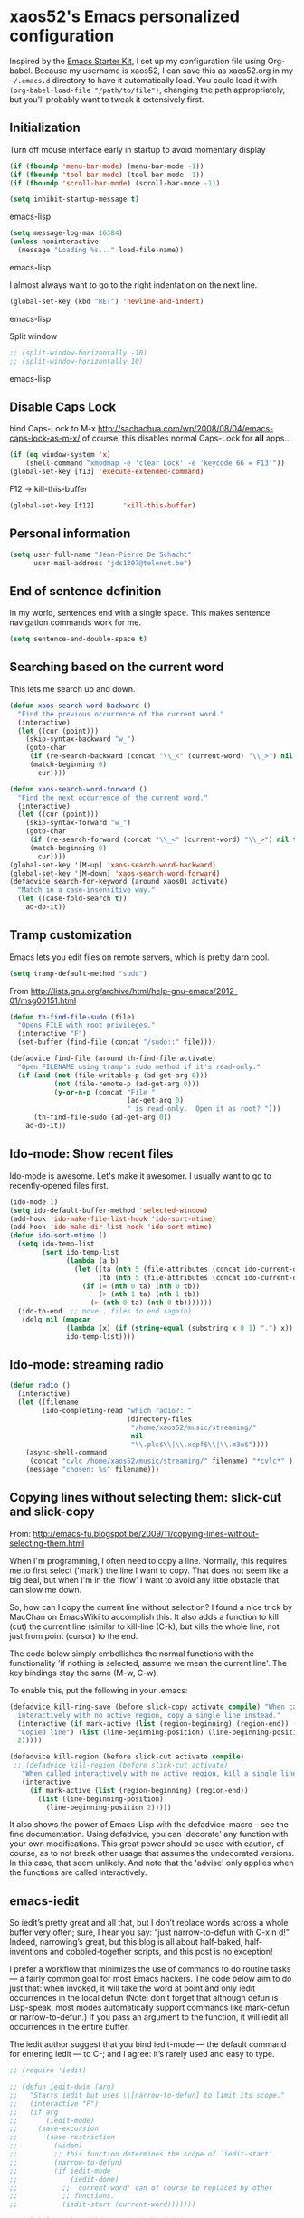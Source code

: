 * xaos52's Emacs personalized configuration

Inspired by the [[http://eschulte.me/emacs24-starter-kit/#installation][Emacs Starter Kit]], I set up my configuration file
using Org-babel. Because my username is xaos52, I can save this as
xaos52.org in my =~/.emacs.d= directory to have it automatically load.
You could load it with =(org-babel-load-file "/path/to/file")=,
changing the path appropriately, but you'll probably want to tweak it
extensively first. 

** Initialization
Turn off mouse interface early in startup to avoid momentary display
#+begin_src emacs-lisp
  (if (fboundp 'menu-bar-mode) (menu-bar-mode -1))
  (if (fboundp 'tool-bar-mode) (tool-bar-mode -1))
  (if (fboundp 'scroll-bar-mode) (scroll-bar-mode -1))
  
  (setq inhibit-startup-message t)
#+end_src emacs-lisp

#+begin_src emacs-lisp
  (setq message-log-max 16384)
  (unless noninteractive
    (message "Loading %s..." load-file-name))
#+end_src emacs-lisp

I almost always want to go to the right indentation on the next line.
#+begin_src emacs-lisp
  (global-set-key (kbd "RET") 'newline-and-indent)
#+end_src emacs-lisp

Split window
#+begin_src emacs-lisp
  ;; (split-window-horizontally -10)
  ;; (split-window-horizontally 10)
#+end_src emacs-lisp

** Disable Caps Lock
bind Caps-Lock to M-x
http://sachachua.com/wp/2008/08/04/emacs-caps-lock-as-m-x/
of course, this disables normal Caps-Lock for *all* apps...

#+begin_src emacs-lisp
  (if (eq window-system 'x)
      (shell-command "xmodmap -e 'clear Lock' -e 'keycode 66 = F13'"))
  (global-set-key [f13] 'execute-extended-command)
#+end_src

F12 -> kill-this-buffer
#+begin_src emacs-lisp
  (global-set-key [f12]       'kill-this-buffer)
#+end_src

** Personal information
#+begin_src emacs-lisp
  (setq user-full-name "Jean-Pierre De Schacht"
        user-mail-address "jds1307@telenet.be")
#+end_src

** End of sentence definition
In my world, sentences end with a single space. This makes
sentence navigation commands work for me.
#+begin_src emacs-lisp
  (setq sentence-end-double-space t)
#+end_src

** Searching based on the current word
This lets me search up and down.

#+begin_src emacs-lisp
(defun xaos-search-word-backward ()
  "Find the previous occurrence of the current word."
  (interactive)
  (let ((cur (point)))
    (skip-syntax-backward "w_")
    (goto-char
     (if (re-search-backward (concat "\\_<" (current-word) "\\_>") nil t)
	 (match-beginning 0)
       cur))))

(defun xaos-search-word-forward ()
  "Find the next occurrence of the current word."
  (interactive)
  (let ((cur (point)))
    (skip-syntax-forward "w_")
    (goto-char
     (if (re-search-forward (concat "\\_<" (current-word) "\\_>") nil t)
	 (match-beginning 0)
       cur))))
(global-set-key '[M-up] 'xaos-search-word-backward)
(global-set-key '[M-down] 'xaos-search-word-forward)
(defadvice search-for-keyword (around xaos01 activate)
  "Match in a case-insensitive way."
  (let ((case-fold-search t))
    ad-do-it))
#+end_src

** Tramp customization
Emacs lets you edit files on remote servers, which is pretty darn
cool.
#+begin_src emacs-lisp
  (setq tramp-default-method "sudo")
#+end_src

From http://lists.gnu.org/archive/html/help-gnu-emacs/2012-01/msg00151.html

#+begin_src emacs-lisp
  (defun th-find-file-sudo (file)
    "Opens FILE with root privileges."
    (interactive "F")
    (set-buffer (find-file (concat "/sudo::" file))))
  
  (defadvice find-file (around th-find-file activate)
    "Open FILENAME using tramp's sudo method if it's read-only."
    (if (and (not (file-writable-p (ad-get-arg 0)))
             (not (file-remote-p (ad-get-arg 0)))
             (y-or-n-p (concat "File "
                               (ad-get-arg 0)
                               " is read-only.  Open it as root? ")))
        (th-find-file-sudo (ad-get-arg 0))
      ad-do-it))
#+end_src

** Ido-mode: Show recent files
Ido-mode is awesome. Let's make it awesomer. I usually want to go to
recently-opened files first.
#+begin_src emacs-lisp
  (ido-mode 1)
  (setq ido-default-buffer-method 'selected-window)
  (add-hook 'ido-make-file-list-hook 'ido-sort-mtime)
  (add-hook 'ido-make-dir-list-hook 'ido-sort-mtime)
  (defun ido-sort-mtime ()
    (setq ido-temp-list
          (sort ido-temp-list 
                (lambda (a b)
                  (let ((ta (nth 5 (file-attributes (concat ido-current-directory a))))
                        (tb (nth 5 (file-attributes (concat ido-current-directory b)))))
                    (if (= (nth 0 ta) (nth 0 tb))
                        (> (nth 1 ta) (nth 1 tb))
                      (> (nth 0 ta) (nth 0 tb)))))))
    (ido-to-end  ;; move . files to end (again)
     (delq nil (mapcar
                (lambda (x) (if (string-equal (substring x 0 1) ".") x))
                ido-temp-list))))

#+end_src
** Ido-mode: streaming radio
#+begin_src emacs-lisp
 (defun radio ()
   (interactive)
   (let ((filename
         (ido-completing-read "which radio?: "
                              (directory-files
                               "/home/xaos52/music/streaming/"
                               nil
                               "\\.pls$\\|\\.xspf$\\|\\.m3u$"))))
     (async-shell-command
      (concat "cvlc /home/xaos52/music/streaming/" filename) "*cvlc*" )
     (message "chosen: %s" filename)))
#+end_src

** Copying lines without selecting them: slick-cut and slick-copy
From: http://emacs-fu.blogspot.be/2009/11/copying-lines-without-selecting-them.html

When I'm programming, I often need to copy a line. Normally, this
requires me to first select ('mark') the line I want to copy. That
does not seem like a big deal, but when I'm in the 'flow' I want to
avoid any little obstacle that can slow me down.

So, how can I copy the current line without selection? I found a nice
trick by MacChan on EmacsWiki to accomplish this. It also adds a
function to kill (cut) the current line (similar to kill-line (C-k),
but kills the whole line, not just from point (cursor) to the end.

The code below simply embellishes the normal functions with the
functionality 'if nothing is selected, assume we mean the current
line'. The key bindings stay the same (M-w, C-w).

To enable this, put the following in your .emacs:
#+begin_src emacs-lisp
  (defadvice kill-ring-save (before slick-copy activate compile) "When called
    interactively with no active region, copy a single line instead."
    (interactive (if mark-active (list (region-beginning) (region-end)) (message
    "Copied line") (list (line-beginning-position) (line-beginning-position
    2)))))
  
  (defadvice kill-region (before slick-cut activate compile)
   ;; (defadvice kill-region (before slick-cut activate)
     "When called interactively with no active region, kill a single line instead."
     (interactive
       (if mark-active (list (region-beginning) (region-end))
         (list (line-beginning-position)
           (line-beginning-position 2)))))
#+end_src

It also shows the power of Emacs-Lisp with the defadvice-macro – see
the fine documentation. Using defadvice, you can 'decorate' any
function with your own modifications. This great power should be used
with caution, of course, as to not break other usage that assumes the
undecorated versions. In this case, that seem unlikely. And note that
the 'advise' only applies when the functions are called interactively.

** emacs-iedit
So iedit’s pretty great and all that, but I don’t replace words across
a whole buffer very often; sure, I hear you say: “just narrow-to-defun
with C-x n d!” Indeed, narrowing’s great, but this blog is all about
half-baked, half-inventions and cobbled-together scripts, and this
post is no exception!

I prefer a workflow that minimizes the use of commands to do routine
tasks — a fairly common goal for most Emacs hackers. The code below
aim to do just that: when invoked, it will take the word at point and
only iedit occurrences in the local defun (Note: don’t forget that
although defun is Lisp-speak, most modes automatically support
commands like mark-defun or narrow-to-defun.) If you pass an argument
to the function, it will iedit all occurrences in the entire buffer.

The iedit author suggest that you bind iedit-mode — the default
command for entering iedit — to C-; and I agree: it’s rarely used and
easy to type.

#+begin_src emacs-lisp
;; (require 'iedit)
 
;; (defun iedit-dwim (arg)
;;   "Starts iedit but uses \\[narrow-to-defun] to limit its scope."
;;   (interactive "P")
;;   (if arg
;;       (iedit-mode)
;;     (save-excursion
;;       (save-restriction
;;         (widen)
;;         ;; this function determines the scope of `iedit-start'.
;;         (narrow-to-defun)
;;         (if iedit-mode
;;             (iedit-done)
;;           ;; `current-word' can of course be replaced by other
;;           ;; functions.
;;           (iedit-start (current-word)))))))
 
;; (global-set-key (kbd "C-;") 'iedit-dwim)
#+end_src

** Define aliases

#+begin_src emacs-lisp
  (defalias 'ff 'find-file)
  (defalias 'rs 'replace-string)
  (defalias 'odp 'org-do-promote)
  (defalias 'odd 'org-do-demote)
  (defalias 'ops 'org-promote-subtree)
  (defalias 'ods 'org-demote-subtree)
  (defalias 'omsu 'org-move-subtree-up)
  (defalias 'omsd 'org-move-subtree-down)
#+end_src

** dired customize
*** How to delete or copy a directory?

When you press D in dired, Emacs by default will not try to delete a
non-empty dir. To set it to do so, put the following in your emacs
init file:

allow dired to be able to delete or copy a whole dir.
“always” means no asking. “top” means ask once. Any other symbol means ask each and every time for a dir and subdir.

#+begin_src emacs-lisp
  (setq dired-recursive-copies (quote always))
  (setq dired-recursive-deletes (quote always))
#+end_src

*** How to copy from one dired dir to the next dired dir shown in a split window?

Put the following in your emacs init file

#+begin_src emacs-lisp
  (setq dired-dwim-target t)
#+end_src
Now, go to dired, then call split-window-vertically, then go to
another dired dir. Now, when you press C to copy, the other dir in the
split pane will be default destination. Same for R (rename; move).

*** In a file, how to go to its directory and place cursor on the file name?
Use the command dired-jump 【Ctrl+x Ctrl+j】.

*** How to make dired use the same buffer for viewing directory, instead of spawning many?

In dired, you can press a instead of Enter ↵ to open the dir. This
way, the previous dir will be automatically closed.

If you want Enter ↵ and ^ (parent dir) to use the same buffer, put the
following in your emacs init file:
#+begin_src emacs-lisp
  (add-hook 'dired-mode-hook
   (lambda ()
    (define-key dired-mode-map (kbd "<return>")
      'dired-find-alternate-file) ; was dired-advertised-find-file
    (define-key dired-mode-map (kbd "^")
      (lambda () (interactive) (find-alternate-file "..")))
    ; was dired-up-directory
   ))
#+end_src

*** Emacs Dired: Opening Files in External Apps

Here's a simple elisp code that opens the current file or marked dired
files in external app.
#+begin_src emacs-lisp
(defun open-in-external-app ()
  "Open the current file or dired marked files in external app.
Works in Microsoft Windows, Mac OS X, Linux."
  (interactive)
  (let ( doIt
         (myFileList
          (cond
           ((string-equal major-mode "dired-mode") (dired-get-marked-files))
           (t (list (buffer-file-name))) ) ) )

    (setq doIt (if (<= (length myFileList) 5)
                   t
                 (y-or-n-p "Open more than 5 files?") ) )
    
    (when doIt
      (cond
       ((string-equal system-type "windows-nt")
        (mapc (lambda (fPath) (w32-shell-execute "open" (replace-regexp-in-string "/" "\\" fPath t t)) ) myFileList)
        )
       ((string-equal system-type "darwin")
        (mapc (lambda (fPath) (let ((process-connection-type nil)) (start-process "" nil "open" fPath)) )  myFileList) )
       ((string-equal system-type "gnu/linux")
        (mapc (lambda (fPath) (let ((process-connection-type nil)) (start-process "" nil "xdg-open" fPath)) ) myFileList) ) ) ) ) )
#+end_src

** Enable winner-mode
#+begin_src emacs-lisp
  (winner-mode 1)
#+end_src
** Magit
#+begin_src emacs-lisp
  ;; (require 'magit)
#+end_src
** Org mode
Make the windmove keys work in org mode
#+begin_src emacs-lisp
  (setq org-replace-disputed-keys t)
#+end_src

** ack-grep
#+begin_src emacs-lisp
;;; dim-ack.el --- Dimitri Fontaine
;;
;; http://stackoverflow.com/questions/2322389/ack-does-not-work-when-run-from-grep-find-in-emacs-on-windows

;; (defcustom ack-command (executable-find "ack-grep")
;;   "Command to use to call ack, e.g. ack-grep under debian"
;;   :type 'file)

;; (defvar ack-command-line (concat ack-command " --nogroup --nocolor "))
;; (defvar ack-history nil)
;; (defvar ack-host-defaults-alist nil)

;; (defun ack ()
;;   "Like grep, but using ack-command as the default"
;;   (interactive)
;;   ; Make sure grep has been initialized
;;   (if (>= emacs-major-version 22)
;;       (require 'grep)
;;     (require 'compile))
;;   ; Close STDIN to keep ack from going into filter mode
;;   (let ((null-device (format "< %s" null-device))
;;         (grep-command ack-command-line)
;;         (grep-history ack-history)
;;         (grep-host-defaults-alist ack-host-defaults-alist))
;;     (call-interactively 'grep)
;;     (setq ack-history             grep-history
;;           ack-host-defaults-alist grep-host-defaults-alist)))

;; (provide 'dim-ack)
#+end_src

** toggle window-split
#+begin_src emacs-lisp
(defun toggle-window-split ()
  (interactive)
  (if (= (count-windows) 2)
      (let* ((this-win-buffer (window-buffer))
             (next-win-buffer (window-buffer (next-window)))
             (this-win-edges (window-edges (selected-window)))
             (next-win-edges (window-edges (next-window)))
             (this-win-2nd (not (and (<= (car this-win-edges)
                                         (car next-win-edges))
                                     (<= (cadr this-win-edges)
                                         (cadr next-win-edges)))))
             (splitter
              (if (= (car this-win-edges)
                     (car (window-edges (next-window))))
                  'split-window-horizontally
                'split-window-vertically)))
        (delete-other-windows)
        (let ((first-win (selected-window)))
          (funcall splitter)
          (if this-win-2nd (other-window 1))
          (set-window-buffer (selected-window) this-win-buffer)
          (set-window-buffer (next-window) next-win-buffer)
          (select-window first-win)
          (if this-win-2nd (other-window 1))))))
#+end_src

** transpose windows
#+begin_src emacs-lisp
 (defun transpose-windows (arg)
   "Transpose the buffers shown in two windows."
   (interactive "p")
   (let ((selector (if (>= arg 0) 'next-window 'previous-window)))
     (while (/= arg 0)
       (let ((this-win (window-buffer))
             (next-win (window-buffer (funcall selector))))
         (set-window-buffer (selected-window) next-win)
         (set-window-buffer (funcall selector) this-win)
         (select-window (funcall selector)))
       (setq arg (if (plusp arg) (1- arg) (1+ arg))))))

 (define-key ctl-x-4-map (kbd "t") 'transpose-windows)
#+end_src

** default shell script indentation
I like 4 column indentation in nested statements:
#+begin_src emacs-lisp
  
  (defun xaos52-setup-sh-mode ()
    "My own personal preferences for `sh-mode'.
  
  This is a custom function that sets up the parameters I usually
  prefer for `sh-mode'.  It is automatically added to
  `sh-mode-hook', but is can also be called interactively."
    (interactive)
    (setq sh-basic-offset 4
          sh-indentation 4))
  (add-hook 'sh-mode-hook 'xaos52-setup-sh-mode)
  
#+end_src

** CUA mode
#+begin_src emacs-lisp
  ;; (cua-mode 1)
  (cua-selection-mode 1)
#+end_src

** Flyspell-mode
#+begin_src emacs-lisp
  ;; disable flyspell-mode
  ;; (flyspell-mode t)
#+end_src

** column-number-mode
#+begin_src emacs-lisp
  (column-number-mode)
#+end_src

** isearch functions
#+begin_src emacs-lisp
  (defun my-isearch-forward-to-beginning ()
    "Repeat the forward search and place the point before the
  matched text."
    (interactive)
    (isearch-repeat 'forward)
    (goto-char isearch-other-end))
  
  (defun my-isearch-kill-match ()
    "Kill the text last matched by isearch."
    (interactive)
    (isearch-exit)
    (kill-region (point) isearch-other-end))
  
  (defun my-isearch-zap-to-match ()
    "Kill the region between the point of origin of isearch and the
  closest portion of the isearch match string.  The behaviour is
  meant to be analogous to zap-to-char.  The deleted region does
  not include the isearch word.  This is meant to be bound only in
  isearch mode."
    (interactive)
    (let* ((isearch-bounds (list isearch-other-end (point)))
           (ismin (apply 'min isearch-bounds))
           (ismax (apply 'max isearch-bounds))
           (beg isearch-opoint))
      (cond
       ((< beg ismin)
        (goto-char ismin)
        (kill-region beg ismin))
       ((> beg ismax)
        (goto-char beg)
        (kill-region ismax beg))
       (t
        (error "Internal error in isearch kill function.")))
      (isearch-exit)))
  
  (defun my-isearch-exit-other-end ()
    "Exit isearch, but at the other end of the search string.
  This is useful when followed by an immediate kill."
    (interactive)
    (isearch-exit)
    (goto-char isearch-other-end))
  
  (defun my-isearch-yank-symbol ()
    "Pull next symbol from buffer into search string."
    (interactive)
    (isearch-yank-internal (lambda () (sp-forward-symbol) (point))))
  
  ;; keybindings for isearch-mode
  (add-hook 'isearch-mode-hook
            (lambda()
              (define-key isearch-mode-map (kbd "<f6>") 'replace-regexp)
              (define-key isearch-mode-map (kbd "C-v") 'my-isearch-forward-to-beginning)
              (define-key isearch-mode-map (kbd "C-2") 'my-isearch-kill-match)
              (define-key isearch-mode-map (kbd "C-3") 'my-isearch-exit-other-end)
              (define-key isearch-mode-map (kbd "C-M-w") 'my-isearch-yank-symbol)
              (define-key isearch-mode-map (kbd "M-z") 'my-isearch-zap-to-match)
              (define-key isearch-mode-map (kbd "<f2>") 'isearch-occur)))
#+end_src
   
** editing with root privileges

#+begin_src emacs-lisp
    (defun djcb-find-file-as-root ()
    "Like `ido-find-file, but automatically edit the file with
  root-privileges (using tramp/sudo), if the file is not writable by
  user."
    (interactive)
    (let ((file (ido-read-file-name "Edit as root: ")))
      (unless (file-writable-p file)
        (setq file (concat "/sudo:root@localhost:" file)))
      (find-file file)))
  ;; or some other keybinding...
  (global-set-key (kbd "C-x F") 'djcb-find-file-as-root)
#+end_src

or, as an alternative 
#+begin_src emacs-lisp
  (defcustom find-file-root-prefix "/sudo::"
  "Tramp root prefix to use.")
  
  (defadvice find-file-noselect
  (before add-root-prefix (filename &optional nowarn rawfile wildcards))
  "Add tramp prefix to filename"
  (and (bound-and-true-p root-prefix)
  (yes-or-no-p "Use root privileges? ")
  (setq filename (concat root-prefix filename))))
  
  (ad-activate 'find-file-noselect)
  
  (defun find-file-as-root ()
  "Find file using root privileges"
  (interactive)
  (let ((root-prefix find-file-root-prefix))
  (call-interactively (if ido-mode 'ido-find-file 'find-file))))
  
  (defun find-current-as-root ()
  "Reopen current file as root"
  (interactive)
  (set-visited-file-name (concat find-file-root-prefix (buffer-file-name)))
  (setq buffer-read-only nil))
  
  (global-set-key (kbd "M-s C-x C-f") 'find-file-as-root)
  (global-set-key (kbd "M-s C-x C-v") 'find-current-as-root)
#+end_src

** saveplace
#+begin_src emacs-lisp
  (require 'saveplace)
  (setq-default save-place t)
  (setq save-place-file (expand-file-name ".places" user-emacs-directory))
#+end_src
** maximize
#+begin_src emacs-lisp
;; (require 'maxframe)
;; (add-hook 'window-setup-hook 'maximize-frame t)
;; (defun maximize-wm (&optional f)
;;        (x-send-client-message nil 0 nil "_NET_WM_STATE" 32
;;                '(2 "_NET_WM_STATE_MAXIMIZED_VERT" 0))
;;        (x-send-client-message nil 0 nil "_NET_WM_STATE" 32
;;                '(2 "_NET_WM_STATE_MAXIMIZED_HORZ" 0)))
;; (maximize-wm)
#+end_src

** make C-n insert new lines at the end of the buffer
I recommend adding this to your .emacs, as it makes C-n insert newlines if the point is at the end of the buffer. Useful, as it means you won’t have to reach for the return key to add newlines!
#+begin_src emacs-lisp
  (setq next-line-add-newlines t)
#+end_src
** smartscan
smartscan from
https://github.com/mickeynp/smart-scan
Activate it using 'smartscan-mode'
Uses M-n and M-p keybinds
Extended with M-' to replaced
Now available in github.
Local copy at ~/git
cp smartscan.el ~/.emacs.d/src/ to enable newer version
current version is 0.2
#+begin_src emacs-lisp
  ;; enable M-n and M-p with (smartscan-mode)
  (require 'smartscan)
#+end_src

** dired should re-use its buffer
#+begin_src emacs-lisp
  ;; dired should reuse its buffer
  (put 'dired-find-alternate-file 'disabled nil)
  (fset 'dired-find-file 'dired-find-alternate-file)
  (fset 'dired-advertised-find-file 'dired-find-alternate-file)
#+end_src

** Activate C-J for dired-jump
#+begin_src emacs-lisp
  ;; Make C-J dired-jump available from the start
  (require 'dired-x)
#+end_src
